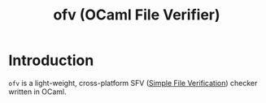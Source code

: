 #+TITLE: ofv (OCaml File Verifier)

* Introduction

  =ofv= is a light-weight, cross-platform SFV ([[https://en.wikipedia.org/wiki/Simple_file_verification][Simple File Verification]]) checker
  written in OCaml.
